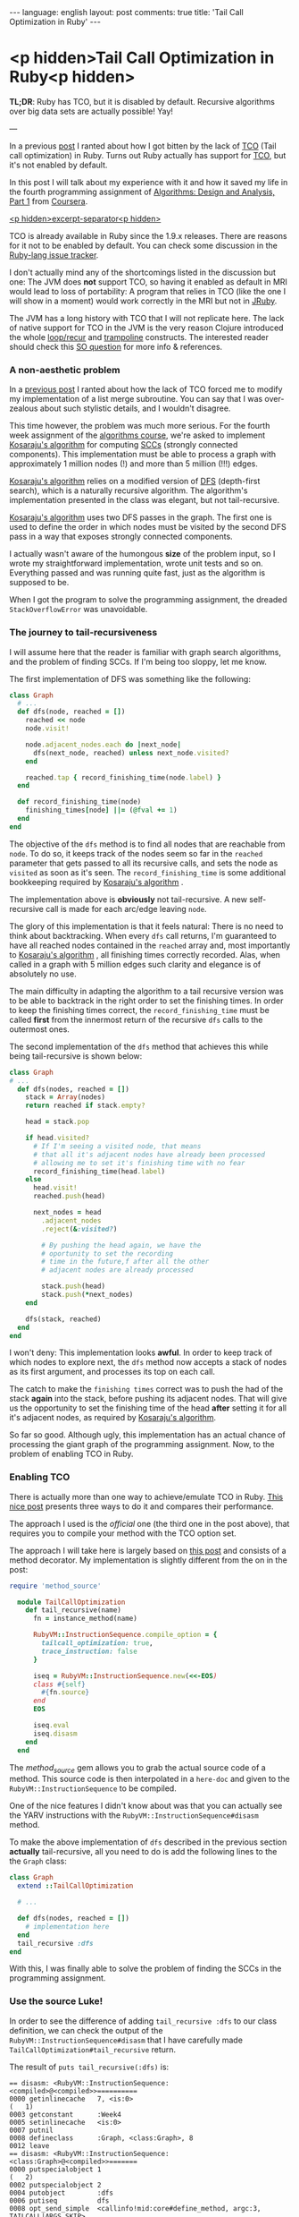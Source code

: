 #+OPTIONS: -*- eval: (org-jekyll-mode) -*-
#+AUTHOR: Renan Ranelli (renanranelli@gmail.com)
#+OPTIONS: toc:nil n:3
#+STARTUP: oddeven
#+STARTUP: hidestars
#+BEGIN_HTML
---
language: english
layout: post
comments: true
title: 'Tail Call Optimization in Ruby'
---
#+END_HTML

* <p hidden>Tail Call Optimization in Ruby<p hidden>

  *TL;DR*: Ruby has TCO, but it is disabled by default. Recursive algorithms
  over big data sets are actually possible! Yay!

  ---

  In a previous [[http://{{site.url}}/2015/01/31/missing-tco-in-ruby/][post]] I ranted about how I got bitten by the lack of [[http://en.wikipedia.org/wiki/Tail_call][TCO]] (Tail
  call optimization) in Ruby. Turns out Ruby actually has support for [[http://en.wikipedia.org/wiki/Tail_call][TCO]], but
  it's not enabled by default.

  In this post I will talk about my experience with it and how it saved my life
  in the fourth programming assignment of [[https://www.coursera.org/course/algo][Algorithms: Design and Analysis, Part
  1]] from [[http://coursera.org][Coursera]].

  _<p hidden>excerpt-separator<p hidden>_

  TCO is already available in Ruby since the 1.9.x releases. There are reasons
  for it not to be enabled by default. You can check some discussion in the
  [[https://bugs.ruby-lang.org/issues/6602][Ruby-lang issue tracker]].

  I don't actually mind any of the shortcomings listed in the discussion but
  one: The JVM does *not* support TCO, so having it enabled as default in MRI
  would lead to loss of portability: A program that relies in TCO (like the one
  I will show in a moment) would work correctly in the MRI but not in [[http://jruby.org/][JRuby]].

  The JVM has a long history with TCO that I will not replicate here. The lack
  of native support for TCO in the JVM is the very reason Clojure introduced the
  whole [[https://clojuredocs.org/clojure.core/loop][loop/recur]] and [[https://clojuredocs.org/clojure.core/trampoline][trampoline]] constructs. The interested reader should check
  this [[http://stackoverflow.com/questions/3616483/why-does-the-jvm-still-not-support-tail-call-optimization][SO question]] for more info & references.

*** A non-aesthetic problem

    In a [[http://{{site.url}}/2015/01/31/missing-tco-in-ruby/][previous post]] I ranted about how the lack of TCO forced me to modify my
    implementation of a list merge subroutine. You can say that I was
    over-zealous about such stylistic details, and I wouldn't disagree.

    This time however, the problem was much more serious. For the fourth week
    assignment of the [[https://www.coursera.org/course/algo][algorithms course]], we're asked to implement [[http://en.wikipedia.org/wiki/Kosaraju%2527s_algorithm][Kosaraju's
    algorithm]] for computing [[http://en.wikipedia.org/wiki/Strongly_connected_component][SCCs]] (strongly connected components). This
    implementation must be able to process a graph with approximately 1 million
    nodes (!) and more than 5 million (!!!) edges.

    [[http://en.wikipedia.org/wiki/Kosaraju%2527s_algorithm][Kosaraju's algorithm]] relies on a modified version of [[http://en.wikipedia.org/wiki/Depth-first_search][DFS]] (depth-first
    search), which is a naturally recursive algorithm. The algorithm's
    implementation presented in the class was elegant, but not tail-recursive.

    [[http://en.wikipedia.org/wiki/Kosaraju%2527s_algorithm][Kosaraju's algorithm]] uses two DFS passes in the graph. The first one is used
    to define the order in which nodes must be visited by the second DFS pass in
    a way that exposes strongly connected components.

    I actually wasn't aware of the humongous *size* of the problem input, so I
    wrote my straightforward implementation, wrote unit tests and so on.
    Everything passed and was running quite fast, just as the algorithm is
    supposed to be.

    When I got the program to solve the programming assignment, the dreaded
    =StackOverflowError= was unavoidable.

*** The journey to tail-recursiveness

    I will assume here that the reader is familiar with graph search algorithms,
    and the problem of finding SCCs. If I'm being too sloppy, let me know.

    The first implementation of DFS was something like the following:

#+begin_src ruby
class Graph
  # ...
  def dfs(node, reached = [])
    reached << node
    node.visit!

    node.adjacent_nodes.each do |next_node|
      dfs(next_node, reached) unless next_node.visited?
    end

    reached.tap { record_finishing_time(node.label) }
  end

  def record_finishing_time(node)
    finishing_times[node] ||= (@fval += 1)
  end
end
#+end_src

    The objective of the =dfs= method is to find all nodes that are reachable
    from =node=. To do so, it keeps track of the nodes seem so far in the
    =reached= parameter that gets passed to all its recursive calls, and sets
    the node as =visited= as soon as it's seen. The =record_finishing_time= is
    some additional bookkeeping required by [[http://en.wikipedia.org/wiki/Kosaraju%2527s_algorithm][Kosaraju's algorithm]] .

    The implementation above is *obviously* not tail-recursive. A new
    self-recursive call is made for each arc/edge leaving =node=.

    The glory of this implementation is that it feels natural: There is no need
    to think about backtracking. When every =dfs= call returns, I'm guaranteed
    to have all reached nodes contained in the =reached= array and, most
    importantly to [[http://en.wikipedia.org/wiki/Kosaraju%2527s_algorithm][Kosaraju's algorithm]] , all finishing times correctly
    recorded. Alas, when called in a graph with 5 million edges such clarity and
    elegance is of absolutely no use.

    The main difficulty in adapting the algorithm to a tail recursive version
    was to be able to backtrack in the right order to set the finishing times.
    In order to keep the finishing times correct, the =record_finishing_time=
    must be called *first* from the innermost return of the recursive =dfs=
    calls to the outermost ones.

    The second implementation of the =dfs= method that achieves this while being
    tail-recursive is shown below:

#+begin_src ruby
class Graph
# ...
  def dfs(nodes, reached = [])
    stack = Array(nodes)
    return reached if stack.empty?

    head = stack.pop

    if head.visited?
      # If I'm seeing a visited node, that means
      # that all it's adjacent nodes have already been processed
      # allowing me to set it's finishing time with no fear
      record_finishing_time(head.label)
    else
      head.visit!
      reached.push(head)

      next_nodes = head
        .adjacent_nodes
        .reject(&:visited?)

        # By pushing the head again, we have the
        # oportunity to set the recording
        # time in the future,f after all the other
        # adjacent nodes are already processed

        stack.push(head)
        stack.push(*next_nodes)
    end

    dfs(stack, reached)
  end
end
#+end_src

    I won't deny: This implementation looks *awful*. In order to keep track of
    which nodes to explore next, the =dfs= method now accepts a stack of nodes
    as its first argument, and processes its top on each call.

    The catch to make the =finishing times= correct was to push the had of the
    stack *again* into the stack, before pushing its adjacent nodes. That will
    give us the opportunity to set the finishing time of the head *after*
    setting it for all it's adjacent nodes, as required by [[http://en.wikipedia.org/wiki/Kosaraju%2527s_algorithm][Kosaraju's algorithm]].

    So far so good. Although ugly, this implementation has an actual chance of
    processing the giant graph of the programming assignment. Now, to the
    problem of enabling TCO in Ruby.

*** Enabling TCO

    There is actually more than one way to achieve/emulate TCO in Ruby. [[Http://timelessrepo.com/tailin-ruby][This
    nice post]] presents three ways to do it and compares their performance.

    The approach I used is the /official/ one (the third one in the post above),
    that requires you to compile your method with the TCO option set.

    The approach I will take here is largely based on [[http://nithinbekal.com/posts/ruby-tco/][this post]] and consists of
    a method decorator. My implementation is slightly different from the on in
    the post:

#+begin_src ruby
require 'method_source'

  module TailCallOptimization
    def tail_recursive(name)
      fn = instance_method(name)

      RubyVM::InstructionSequence.compile_option = {
        tailcall_optimization: true,
        trace_instruction: false
      }

      iseq = RubyVM::InstructionSequence.new(<<-EOS)
      class #{self}
        #{fn.source}
      end
      EOS

      iseq.eval
      iseq.disasm
    end
  end
#+end_src

    The /method_source/ gem allows you to grab the actual source code of a
    method. This source code is then interpolated in a =here-doc= and given to
    the =RubyVM::InstructionSequence= to be compiled.

    One of the nice features I didn't know about was that you can actually see
    the YARV instructions with the =RubyVM::InstructionSequence#disasm= method.

    To make the above implementation of =dfs= described in the previous section
    *actually* tail-recursive, all you need to do is add the following lines to
    the the =Graph= class:

#+begin_src ruby
class Graph
  extend ::TailCallOptimization

  # ...

  def dfs(nodes, reached = [])
    # implementation here
  end
  tail_recursive :dfs
end
#+end_src

    With this, I was finally able to solve the problem of finding the SCCs in
    the programming assignment.

*** Use the source Luke!

    In order to see the difference of adding =tail_recursive :dfs= to our class
    definition, we can check the output of the
    =RubyVM::InstructionSequence#disasm= that I have carefully made
    =TailCallOptimization#tail_recursive= return.

    The result of =puts tail_recursive(:dfs)= is:

#+begin_src
== disasm: <RubyVM::InstructionSequence:<compiled>@<compiled>>==========
0000 getinlinecache   7, <is:0>                                       (   1)
0003 getconstant      :Week4
0005 setinlinecache   <is:0>
0007 putnil
0008 defineclass      :Graph, <class:Graph>, 8
0012 leave
== disasm: <RubyVM::InstructionSequence:<class:Graph>@<compiled>>=======
0000 putspecialobject 1                                               (   2)
0002 putspecialobject 2
0004 putobject        :dfs
0006 putiseq          dfs
0008 opt_send_simple  <callinfo!mid:core#define_method, argc:3, TAILCALL|ARGS_SKIP>
0010 leave
== disasm: <RubyVM::InstructionSequence:dfs@<compiled>>=================
local table (size: 6, argc: 1 [opts: 2, rest: -1, post: 0, block: -1, keyword: 0@7] s0)
[ 6] nodes<Arg> [ 5] reached<Opt=0>[ 4] stack      [ 3] head       [ 2] next_nodes
0000 newarray         0                                               (   2)
0002 setlocal_OP__WC__0 5
0004 putself                                                          (   3)
0005 getlocal_OP__WC__0 6
0007 opt_send_simple  <callinfo!mid:Array, argc:1, FCALL|ARGS_SKIP>
0009 setlocal_OP__WC__0 4
0011 getlocal_OP__WC__0 4                                             (   4)
0013 opt_empty_p      <callinfo!mid:empty?, argc:0, ARGS_SKIP>
0015 branchunless     22
0017 jump             19
0019 getlocal_OP__WC__0 5
0021 leave
0022 getlocal_OP__WC__0 4                                             (   6)
0024 opt_send_simple  <callinfo!mid:pop, argc:0, ARGS_SKIP>
0026 setlocal_OP__WC__0 3
0028 getlocal_OP__WC__0 3                                             (   8)
0030 opt_send_simple  <callinfo!mid:visited?, argc:0, ARGS_SKIP>
0032 branchunless     44
0034 putself                                                          (   9)
0035 getlocal_OP__WC__0 3
0037 opt_send_simple  <callinfo!mid:label, argc:0, ARGS_SKIP>
0039 opt_send_simple  <callinfo!mid:record_finishing_time, argc:1, FCALL|ARGS_SKIP>
0041 pop
0042 jump             80                                              (   8)
0044 getlocal_OP__WC__0 3                                             (  11)
0046 opt_send_simple  <callinfo!mid:visit!, argc:0, ARGS_SKIP>
0048 pop
0049 getlocal_OP__WC__0 5                                             (  12)
0051 getlocal_OP__WC__0 3
0053 opt_send_simple  <callinfo!mid:push, argc:1, ARGS_SKIP>
0055 pop
0056 getlocal_OP__WC__0 3                                             (  15)
0058 opt_send_simple  <callinfo!mid:adjacent_nodes, argc:0, ARGS_SKIP>(  16)
0060 putobject        :visited?
0062 send             <callinfo!mid:reject, argc:0, ARGS_BLOCKARG>
0064 setlocal_OP__WC__0 2                                             (  14)
0066 getlocal_OP__WC__0 4                                             (  18)
0068 getlocal_OP__WC__0 3
0070 opt_send_simple  <callinfo!mid:push, argc:1, ARGS_SKIP>
0072 pop
0073 getlocal_OP__WC__0 4                                             (  19)
0075 getlocal_OP__WC__0 2
0077 send             <callinfo!mid:push, argc:1, ARGS_SPLAT>
0079 pop
0080 putself                                                          (  22)
0081 getlocal_OP__WC__0 4
0083 getlocal_OP__WC__0 5
0085 opt_send_simple  <callinfo!mid:dfs, argc:2, FCALL|TAILCALL|ARGS_SKIP>
0087 leave
#+end_src

    Take a look at line =0085=: You can see =TAILCALL= there, probably meaning
    that this call is tail-recursive.

    Now, let's break the implementation of =dfs= by making it not
    tail-recursive:

#+begin_src ruby
class Graph
  def dfs(nodes, reached = [])
  # implementation...

    dfs(stack, reached).tap { "a simple literal that should be ignored" }
  end
  puts(tail_recursive(:dfs))
end
#+end_src

    We then get:

#+begin_src

# ... stuff you don't care ...

0080 putself                                                          (  22)
0081 getlocal_OP__WC__0 4
0083 getlocal_OP__WC__0 5
0085 opt_send_simple  <callinfo!mid:dfs, argc:2, FCALL|ARGS_SKIP>
0087 send             <callinfo!mid:tap, argc:0, block:block in dfs>
0089 leave
== disasm: <RubyVM::InstructionSequence:block in dfs@<compiled>>========
== catch table
| catch type: redo   st: 0000 ed: 0002 sp: 0000 cont: 0000
| catch type: next   st: 0000 ed: 0002 sp: 0000 cont: 0002
|------------------------------------------------------------------------
0000 putstring        "a simple literal that should be ignored"       (  22)
0002 leave
#+end_src

    Now the line =0085= does not contain the =TAILCALL= flag anymore, and is
    also not the last thing before the =leave instruction=.

    Sweet.

*** Some pitfalls

    This section will get back to the [[http://{{site.url}}/2015/01/31/missing-tco-in-ruby/][previous post]] that I ranted about the
    "lack" of TCO in Ruby -- which we now know how to circumvent.

    When I was applying TCO to the merge subroutine described there, I stumbled
    upon an issue that =RubyVM::InstructionSequence#disasm= helped me
    understand.

    My first attempt was to simply call the =tail_recursive= method decorator
    with the =pretty_merge= method: p
#+begin_src ruby
def pretty_merge(left, right, acc = [])
  return (acc + left + right) if left.empty? || right.empty?

  (lhead, *ltail) = left
  (rhead, *rtail) = right

  if lhead <= rhead
    pretty_merge(ltail, right, acc + [lhead])
  else
    pretty_merge(left, rtail, acc + [rhead])
  end
end
#+end_src

    To my surprise, I still got the =StackOverflowError= exception when
    executing the =pretty_merge= method with a big input. Something was clearly
    amiss, since TCO should be enabled.

    Following the same approach described above to see the YARV instructions we
    get for this case:

#+begin_src

# ... stuff you don't care ...

0051 opt_le           <callinfo!mid:<=, argc:1, ARGS_SKIP>
0053 branchunless     72
0055 putself                                                          (   9)
0056 getlocal_OP__WC__0 4
0058 getlocal_OP__WC__0 7
0060 getlocal_OP__WC__0 6
0062 getlocal_OP__WC__0 5
0064 newarray         1
0066 opt_plus         <callinfo!mid:+, argc:1, ARGS_SKIP>
0068 opt_send_simple  <callinfo!mid:pretty_merge, argc:3, FCALL|ARGS_SKIP>
0070 leave                                                            (   8)
0071 pop
0072 putself                                                          (  11)
0073 getlocal_OP__WC__0 8
0075 getlocal_OP__WC__0 2
0077 getlocal_OP__WC__0 6
0079 getlocal_OP__WC__0 3
0081 newarray         1
0083 opt_plus         <callinfo!mid:+, argc:1, ARGS_SKIP>
0085 opt_send_simple  <callinfo!mid:pretty_merge, argc:3, FCALL|TAILCALL|ARGS_SKIP>
0087 leave
#+end_src

    As you can see, the first recursive call in line =0068= *does not* carry the
    =TAILCALL= flag, although the second one do, in line =0085=.

    This output reveals to us that Ruby only considers as a tail-call the last
    *instruction* in the YARV bytecode, and not the last *expression* in the
    Ruby code.

    The solution is straightforward: Just avoid having two possible recursive
    calls.

#+begin_src ruby
    def pretty_merge(left, right, acc = [])
      return (acc + left + right) if left.empty? || right.empty?

      (lhead, *ltail) = left
      (rhead, *rtail) = right

      if lhead <= rhead
        left = ltail
        acc << lhead
      else
        right = rtail
        acc << rhead
      end

      pretty_merge(left, right, acc)
    end
    puts(tail_recursive :pretty_merge)
#+end_src

    We then get from =#disasm=:

#+begin_src

# ... stuff you don't care ...

0070 setlocal_OP__WC__0 7
0072 getlocal_OP__WC__0 6                                             (  13)
0074 getlocal_OP__WC__0 3
0076 opt_ltlt         <callinfo!mid:<<, argc:1, ARGS_SKIP>
0078 pop
0079 putself                                                          (  16)
0080 getlocal_OP__WC__0 8
0082 getlocal_OP__WC__0 7
0084 getlocal_OP__WC__0 6
0086 opt_send_simple  <callinfo!mid:pretty_merge, argc:3, FCALL|TAILCALL|ARGS_SKIP>
0088 leave
<compiled>:23: warning: mismatched indentations at 'end' with 'def' at 2
#+end_src

    As you can see, only one recursive call, with the =TAILCALL= flag. Running
    =pretty_merge= again against the big input worked out fine.

    That is different from the behavior I was used to in ML, F# and Erlang.

    Knowing lots of languages is nice, but you better be aware of the
    *evaluation rules* of each language.

    That's it.

    ---

    (1) For a deep-dive into the internals of the TCO implementation, check [[http://blog.tdg5.com/tail-call-optimization-ruby-deep-dive/][this
    post]].
